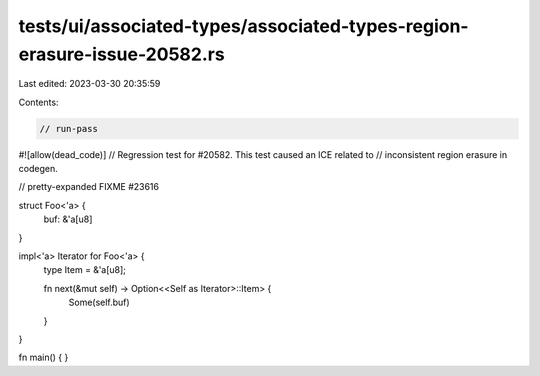 tests/ui/associated-types/associated-types-region-erasure-issue-20582.rs
========================================================================

Last edited: 2023-03-30 20:35:59

Contents:

.. code-block:: rs

    // run-pass
#![allow(dead_code)]
// Regression test for #20582. This test caused an ICE related to
// inconsistent region erasure in codegen.

// pretty-expanded FIXME #23616

struct Foo<'a> {
    buf: &'a[u8]
}

impl<'a> Iterator for Foo<'a> {
    type Item = &'a[u8];

    fn next(&mut self) -> Option<<Self as Iterator>::Item> {
        Some(self.buf)
    }
}

fn main() {
}


